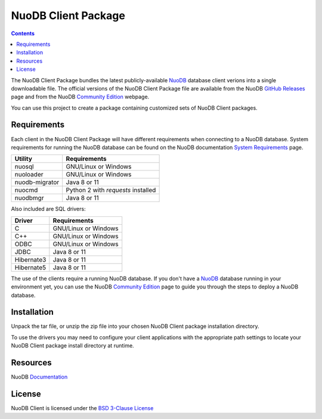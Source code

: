 ====================
NuoDB Client Package
====================

.. contents::

The NuoDB Client Package bundles the latest publicly-available NuoDB_ database client verions into a single downloadable
file. The official versions of the NuoDB Client Package file are available from the NuoDB `GitHub Releases`_ page and from the
NuoDB `Community Edition`_ webpage.

You can use this project to create a package containing customized sets of NuoDB
Client packages.

Requirements
------------

Each client in the NuoDB Client Package will have different requirements when connecting to a NuoDB database. System requirements
for running the NuoDB database can be found on the NuoDB documentation `System Requirements`_ page.

+------------------+-----------------------------------+
|Utility           | Requirements                      |
+==================+===================================+
|nuosql            |GNU/Linux or Windows               |
+------------------+-----------------------------------+
|nuoloader         |GNU/Linux or Windows               |
+------------------+-----------------------------------+
|nuodb-migrator    |Java 8 or 11                       |
+------------------+-----------------------------------+
|nuocmd            |Python 2 with *requests* installed |
+------------------+-----------------------------------+
|nuodbmgr          |Java 8 or 11                       |
+------------------+-----------------------------------+

Also included are SQL drivers:

+------------------+---------------------+
|Driver            | Requirements        |
+==================+=====================+
|C                 |GNU/Linux or Windows |
+------------------+---------------------+
|C++               |GNU/Linux or Windows |
+------------------+---------------------+
|ODBC              |GNU/Linux or Windows |
+------------------+---------------------+
|JDBC              |Java 8 or 11         |
+------------------+---------------------+
|Hibernate3        |Java 8 or 11         |
+------------------+---------------------+
|Hibernate5        |Java 8 or 11         |
+------------------+---------------------+

The use of the clients require a running NuoDB database.  If you don't have a NuoDB_ database running in your environment yet,
you can use the NuoDB `Community Edition`_ page to guide you through the steps to deploy a NuoDB database.

Installation
------------

Unpack the tar file, or unzip the zip file into your chosen NuoDB Client package installation directory.

To use the drivers you may need to configure your client applications with the appropriate
path settings to locate your NuoDB Client package install directory at runtime.

Resources
---------

NuoDB Documentation_

License
-------

NuoDB Client is licensed under the `BSD 3-Clause License <https://github.com/nuodb/nuodb-client/blob/master/LICENSE>`_

.. _NuoDB: https://www.nuodb.com/
.. _GitHub Releases: https://github.com/nuodb/nuodb-client/releases
.. _Community Edition: https://www.nuodb.com/dev-center/community-edition-download
.. _System Requirements: http://doc.nuodb.com/Latest/Default.htm#System-Requirements.htm
.. _Documentation: https://doc.nuodb.com/Latest/Default.htm
